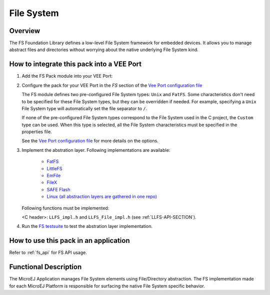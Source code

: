 .. _pack_fs:

===========
File System
===========

Overview
========

The FS Foundation Library defines a low-level File System framework for embedded
devices. It allows you to manage abstract files and directories without
worrying about the native underlying File System kind.

How to integrate this pack into a VEE Port
==========================================

1. Add the FS Pack module into your VEE Port:

   .. tabs::

      .. tab:: SDK 6 (build.gradle.kts)

         .. code-block:: kotlin

            microejPack("com.microej.pack:fs:6.0.4")

      .. tab:: SDK 5 (module.ivy)

         .. code-block:: xml

            <dependency org="com.microej.pack" name="fs" rev="6.0.4"/>

2. Configure the pack for your VEE Port in the `FS` section of the `Vee Port configuration file <https://github.com/MicroEJ/Tool-Project-Template-VEEPort/blob/master/vee-port/configuration.properties>`_

   .. tabs::

      .. tab:: SDK 6

         In SDK 6, Modify the `FS` section of the `VEE Port configuration file <https://github.com/MicroEJ/Tool-Project-Template-VEEPort/blob/master/vee-port/configuration.properties>`_

      .. tab:: SDK 5

	      In SDK 5, the configuration is done in the properties file ``fs/fs.properties``. The properties are the same as in `SDK 6 VEE Port configuration file <https://github.com/MicroEJ/Tool-Project-Template-VEEPort/blob/master/vee-port/configuration.properties>`_, but the prefix ``com.microej.runtime`` must be removed.

   The FS module defines two pre-configured File System types: ``Unix`` and ``FatFS``.
   Some characteristics don't need to be specified for these File System types, but they can be overridden if needed.
   For example, specifying a ``Unix`` File System type will automatically set the file separator to ``/``.

   If none of the pre-configured File System types correspond to the File System used in the C project, the ``Custom``
   type can be used. When this type is selected, all the File System characteristics must be specified in the properties file.

   See the `Vee Port configuration file <https://github.com/MicroEJ/Tool-Project-Template-VEEPort/blob/master/vee-port/configuration.properties>`_ for more details on the options.

3. Implement the abstration layer. Following implementations are available:

    * `FatFS <https://gitlab.cross/M0074_MicroEJ-Architecture-FS/M0074_CCO-FS-FatFs>`_
    * `LittleFS <https://gitlab.cross/M0074_MicroEJ-Architecture-FS/M0074_CCO-LittleFs>`_
    * `EmFile <https://gitlab.cross/M0074_MicroEJ-Architecture-FS/M0074_CCO-emFile>`_
    * `FileX <https://gitlab.cross/M0074_MicroEJ-Architecture-FS/M0074_CCO-FS-FileX>`_
    * `SAFE Flash <https://gitlab.cross/M0074_MicroEJ-Architecture-FS/M0074_CCO-FS-SafeFLASH>`_
    * `Linux (all abstraction layers are gathered in one repo) <https://github.com/MicroEJ/AbstractionLayer-Linux/tree/master/projects/microej/fs>`_

   Following functions must be implemented: 

   <C header>: ``LLFS_impl.h`` and ``LLFS_File_impl.h`` (see
   :ref:`LLFS-API-SECTION`).

4. Run the `FS testsuite <https://github.com/MicroEJ/Tool-Project-Template-VEEPort/tree/master/vee-port/validation/fs>`_ to test the abstration layer implementation.

How to use this pack in an application
======================================

Refer to :ref:`fs_api` for FS API usage.

Functional Description
======================

The MicroEJ Application manages File System elements using
File/Directory abstraction. The FS implementation made for each MicroEJ
Platform is responsible for surfacing the native File System specific
behavior.

..
   | Copyright 2008-2025, MicroEJ Corp. Content in this space is free 
   for read and redistribute. Except if otherwise stated, modification 
   is subject to MicroEJ Corp prior approval.
   | MicroEJ is a trademark of MicroEJ Corp. All other trademarks and 
   copyrights are the property of their respective owners.
